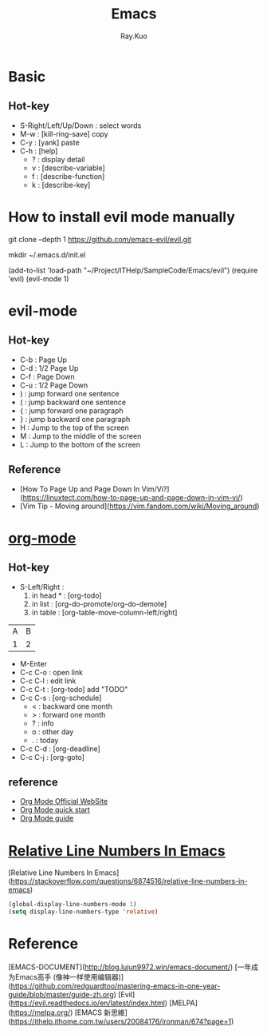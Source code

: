 #+title: Emacs 
#+author: Ray.Kuo

* Basic
** Hot-key
   - S-Right/Left/Up/Down : select words
   - M-w : [kill-ring-save] copy 
   - C-y : [yank] paste
   - C-h : [help]
     - ? : display detail
     - v : [describe-variable]
     - f : [describe-function]
     - k : [describe-key]

* How to install evil mode manually 

   git clone --depth 1 https://github.com/emacs-evil/evil.git
   
   mkdir ~/.emacs.d/init.el
   
   (add-to-list 'load-path "~/Project/ITHelp/SampleCode/Emacs/evil")
   (require 'evil)
   (evil-mode 1)

* evil-mode

** Hot-key
  - C-b : Page Up
  - C-d : 1/2 Page Up
  - C-f : Page Down
  - C-u : 1/2 Page Down
  - ) : jump forward one sentence
  - ( : jump backward one sentence
  - { : jump forward one paragraph 
  - } : jump backward one paragraph
  - H : Jump to the top of the screen
  - M : Jump to the middle of the screen
  - L : Jump to the bottom of the screen

** Reference
   - [How To Page Up and Page Down In Vim/Vi?](https://linuxtect.com/how-to-page-up-and-page-down-in-vim-vi/)
   - [Vim Tip - Moving around](https://vim.fandom.com/wiki/Moving_around)

* [[https://orgmode.org/][org-mode]]

** Hot-key
  - S-Left/Right :
    1. in head * : [org-todo]
    2. in list : [org-do-promote/org-do-demote]
    3. in table : [org-table-move-column-left/right]

  | A | B |
  | 1 | 2 |
 
  - M-Enter
  - C-c C-o : open link  
  - C-c C-l : edit link
  - C-c C-t : [org-todo] add "TODO"
  - C-c C-s : [org-schedule]
    - < : backward one month
    - > : forward one month
    - ? : info
    - o : other day
    - . : today
  - C-c C-d : [org-deadline]
  - C-c C-j : [org-goto]

** reference
   - [[https://orgmode.org/][Org Mode Official WebSite]]
   - [[https://orgmode.org/quickstart.html][Org Mode quick start]]
   - [[https://orgmode.org/guide/][Org Mode guide]]

* [[https://stackoverflow.com/questions/6874516/relative-line-numbers-in-emacs][Relative Line Numbers In Emacs]]

  [Relative Line Numbers In Emacs](https://stackoverflow.com/questions/6874516/relative-line-numbers-in-emacs)

   #+begin_src emacs-lisp
   (global-display-line-numbers-mode 1)
   (setq display-line-numbers-type 'relative)
   #+end_src

* Reference
  
  [EMACS-DOCUMENT](http://blog.lujun9972.win/emacs-document/)    
  [一年成为Emacs高手 (像神一样使用编辑器)](https://github.com/redguardtoo/mastering-emacs-in-one-year-guide/blob/master/guide-zh.org)
  [Evil](https://evil.readthedocs.io/en/latest/index.html)
  [MELPA](https://melpa.org/)
  [EMACS 新思維](https://ithelp.ithome.com.tw/users/20084176/ironman/674?page=1)
